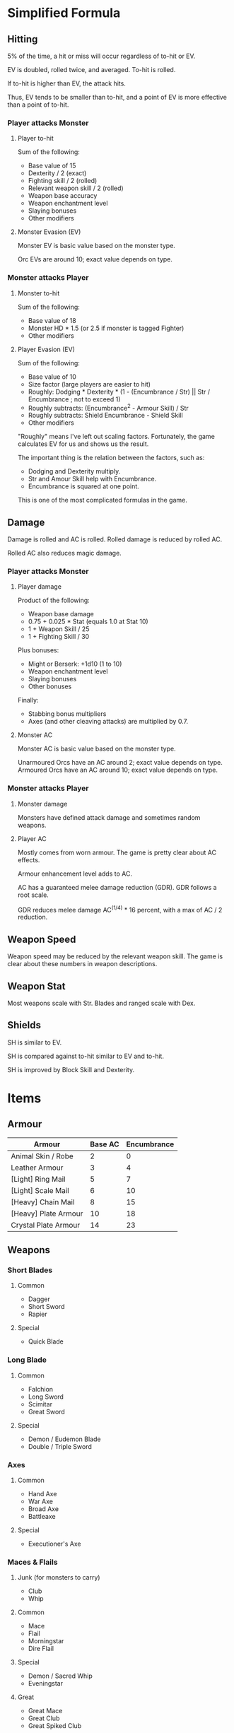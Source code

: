 * Simplified Formula
** Hitting
5% of the time, a hit or miss will occur regardless of to-hit or EV.

EV is doubled, rolled twice, and averaged. To-hit is rolled.

If to-hit is higher than EV, the attack hits.

Thus, EV tends to be smaller than to-hit, and a point of EV is more effective than a point of to-hit.
*** Player attacks Monster
**** Player to-hit
Sum of the following:

+ Base value of 15
+ Dexterity / 2 (exact)
+ Fighting skill / 2 (rolled)
+ Relevant weapon skill / 2 (rolled)
+ Weapon base accuracy
+ Weapon enchantment level
+ Slaying bonuses
+ Other modifiers
**** Monster Evasion (EV)
Monster EV is basic value based on the monster type.

Orc EVs are around 10; exact value depends on type.
*** Monster attacks Player
**** Monster to-hit
Sum of the following:

+ Base value of 18
+ Monster HD * 1.5 (or 2.5 if monster is tagged Fighter)
+ Other modifiers
**** Player Evasion (EV)
Sum of the following:

+ Base value of 10
+ Size factor (large players are easier to hit)
+ Roughly: Dodging * Dexterity * (1 - (Encumbrance / Str) || Str / Encumbrance ; not to exceed 1)
+ Roughly subtracts: (Encumbrance^2 - Armour Skill) / Str
+ Roughly subtracts: Shield Encumbrance - Shield Skill
+ Other modifiers

"Roughly" means I've left out scaling factors. Fortunately, the game calculates EV for us and shows us the result.

The important thing is the relation between the factors, such as:
+ Dodging and Dexterity multiply.
+ Str and Amour Skill help with Encumbrance.
+ Encumbrance is squared at one point.

This is one of the most complicated formulas in the game.
** Damage
Damage is rolled and AC is rolled. Rolled damage is reduced by rolled AC.

Rolled AC also reduces magic damage.
*** Player attacks Monster
**** Player damage
Product of the following:

 * Weapon base damage
 * 0.75 + 0.025 * Stat (equals 1.0 at Stat 10)
 * 1 + Weapon Skill / 25
 * 1 + Fighting Skill / 30

Plus bonuses:
+ Might or Berserk: +1d10 (1 to 10)
+ Weapon enchantment level
+ Slaying bonuses
+ Other bonuses

Finally:
+ Stabbing bonus multipliers
+ Axes (and other cleaving attacks) are multiplied by 0.7.
**** Monster AC
Monster AC is basic value based on the monster type.

Unarmoured Orcs have an AC around 2; exact value depends on type.
Armoured Orcs have an AC around 10; exact value depends on type.
*** Monster attacks Player
**** Monster damage
Monsters have defined attack damage and sometimes random weapons.
**** Player AC
Mostly comes from worn armour. The game is pretty clear about AC effects.

Armour enhancement level adds to AC.

AC has a guaranteed melee damage reduction (GDR). GDR follows a root scale.

GDR reduces melee damage AC^(1/4) * 16 percent, with a max of AC / 2 reduction.
** Weapon Speed
Weapon speed may be reduced by the relevant weapon skill. The game is clear about these numbers in weapon descriptions.
** Weapon Stat
Most weapons scale with Str. Blades and ranged scale with Dex.
** Shields
SH is similar to EV.

SH is compared against to-hit similar to EV and to-hit.

SH is improved by Block Skill and Dexterity.
* Items
** Armour
| Armour               | Base AC | Encumbrance |
|----------------------+---------+-------------|
| Animal Skin / Robe   |       2 |           0 |
| Leather Armour       |       3 |           4 |
| [Light] Ring Mail    |       5 |           7 |
| [Light] Scale Mail   |       6 |          10 |
| [Heavy] Chain Mail   |       8 |          15 |
| [Heavy] Plate Armour |      10 |          18 |
| Crystal Plate Armour |      14 |          23 |
** Weapons
*** Short Blades
**** Common
- Dagger
- Short Sword
- Rapier
**** Special
- Quick Blade
*** Long Blade
**** Common
- Falchion
- Long Sword
- Scimitar
- Great Sword
**** Special
- Demon / Eudemon Blade
- Double / Triple Sword
*** Axes
**** Common
- Hand Axe
- War Axe
- Broad Axe
- Battleaxe
**** Special
- Executioner's Axe
*** Maces & Flails
**** Junk (for monsters to carry)
- Club
- Whip
**** Common
- Mace
- Flail
- Morningstar
- Dire Flail
**** Special
- Demon / Sacred Whip
- Eveningstar
**** Great
- Great Mace
- Great Club
- Great Spiked Club
*** Polearms
**** Common
- Spear
- Trident
- Halberd
- Glaive
**** Special
- Demon / Trishula Trident
- Bardiche
*** Staves
**** Common
- Quarterstaff
- Lajatang
**** Special
- Magic Staffs
* Hit Damage
The number of exclamation marks indicate the damage done:

| Number of ! | Min Damage |
|-------------+------------|
|           1 |          7 |
|           2 |         18 |
|           3 |         36 |
|           4 |         72 |
|           5 |        144 |
|           6 |        288 |
|           7 |        576 |
|           8 |       1152 |
|           9 |       2304 |
|          10 |       4608 |

Middle of ranges:

| Number of ! | Approx. Damage |
|-------------+----------------|
|           0 |              3 |
|           1 |             12 |
|           2 |             25 |
|           3 |             50 |
|           4 |            100 |
|           5 |            200 |
|           6 |            400 |
|           7 |            800 |
|           8 |           1700 |
|           9 |           3200 |
* Config
#+begin_src
include = safe_move_shift.txt
show_more = false
dump_message_count = 1000
tile_tag_pref = tutorial

explore_stop  = glowing_items,altars,portals,branches,runed_doors
explore_stop += greedy_pickup_smart,greedy_visited_item_stack

autopickup = $?!+"/(}
autopickup_exceptions ^= <tin of tremorstones
autopickup_exceptions ^= <spellbook

force_more_message += Your .+ skill .+ level
force_more_message += raining target .+ reached

force_more_message += cacodemon
force_more_message += neqoxec
force_more_message += orb of fire
force_more_message += shining eye

force_more_message += You hear the .+ of .*(distant|nearby)
force_more_message += The walls and floor vibrate strangely for a moment
#+end_src
* Scripts
** Analyze Hits / Misses
#+begin_src python
import json
import re
import requests

response = requests.get('https://cbro.berotato.org/morgue/Buttons840/Buttons840.txt')

hit_verbs = [
    'hit',
    'clumsily bash',
    'puncture',
    'impale',
    'spit',
    'attack',
    'spit',
    'skewer',
    'stick',
    'perforate',
    'slash',
    'slice',
    'dice',
    'fracture',
    'carve',
    'carve',
    'shave',
    'open',
    'slice',
    'cut',
    'carve',
    'chop',
    'thump',
    'sock',
    'bludgeon',
    'shatter',
    'splatter',
    'crush',
    'beat',
    'hammer',
    'pound',
    'flatten',
    'whack',
    'thrash',
    'punish',
    'devastate',
    'scratch',
    'claw',
    'mangle',
    'eviscerate',
    'tentacle-slap',
    'bludgeon',
    'batter',
    'thrash',
    'hit',
    'punch',
    'pummel',
    'squash',
    'pound',
    'pummel',
    'pulverise',
    'squash',
    'beat',
    'hit',
]

hit_verbs = set(hit_verbs)

re_hit_part = '|'.join(hit_verbs)

hit = len(re.findall(f'You ({re_hit_part})', response.text))
hit_no_damage = len(re.findall(f'You ({re_hit_part}).+but do no damage', response.text))
miss = len(re.findall('You ?(completely|closely|barely)? miss', response.text))

print(f'hit:       {hit - hit_no_damage:4,}')
print(f'no damage: {hit_no_damage:4,}')
print(f'miss:      {miss:4,}\n')

no_count_streak = 0
for i in range(0, 11):
    if i == 0:
        end = '\\.'
    else:
        end = '\\!' * i
    hit_line = 'hit{}'.format(end.replace('\\', ''))
    re_damage = f'You ({re_hit_part}).+{end}'
    damage_count = len(re.findall(re_damage, response.text))
    if damage_count > 0:
        no_count_streak = 0
    else:
        no_count_streak += 1
    if no_count_streak > 3:
        break
    if i == 0:
        damage_count -= hit_no_damage
    print(f'{hit_line:15} {damage_count:4,}')
#+end_src
